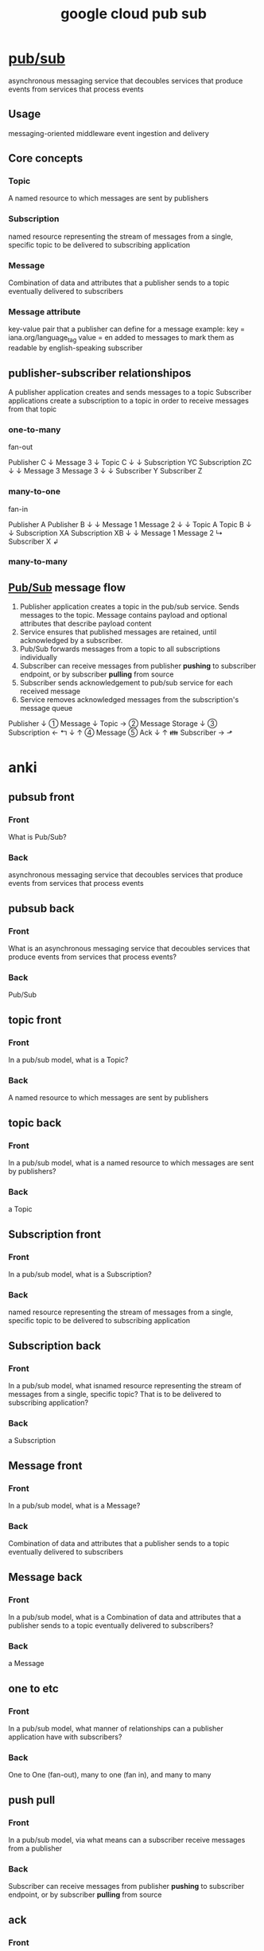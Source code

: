 #+title: google cloud pub sub
#+ROAM_TAGS: web
#+ROAM_KEY: https://cloud.google.com/pubsub/docs/overview

* [[file:20210616161237-pub_sub.org][pub/sub]]
  asynchronous messaging service that decoubles services that produce events from services that process events
** Usage
   messaging-oriented middleware
   event ingestion and delivery
** Core concepts
*** Topic
    A named resource to which messages are sent by publishers
*** Subscription
    named resource representing the stream of messages from a single, specific topic
    to be delivered to subscribing application
*** Message
    Combination of data and attributes that a publisher sends to a topic
      eventually delivered to subscribers
*** Message attribute
    key-value pair that a publisher can define for a message
    example:
      key = iana.org/language_tag
      value = en
      added to messages to mark them as readable by english-speaking subscriber
** publisher-subscriber relationshipos
   A publisher application creates and sends messages to a topic
   Subscriber applications create a subscription to a topic in order to receive messages from that topic
*** one-to-many
    fan-out

             Publisher C
                  ↓
               Message 3
                  ↓
              Topic C
           ↓              ↓
   Subscription YC  Subscription ZC
         ↓              ↓
    Message 3         Message 3
         ↓              ↓
    Subscriber Y    Subscriber Z

*** many-to-one

    fan-in

    Publisher A     Publisher B
         ↓              ↓
      Message 1      Message 2
         ↓              ↓
     Topic A         Topic B
         ↓              ↓
   Subscription XA  Subscription XB
         ↓              ↓
    Message 1         Message 2
         ↳  Subscriber X   ↲

*** many-to-many
** [[file:20210616161237-pub_sub.org][Pub/Sub]] message flow

1. Publisher application creates a topic in the pub/sub service. Sends messages to the topic. Message contains payload and optional attributes that describe payload content
2. Service ensures that published messages are retained, until acknowledged by a subscriber.
3. Pub/Sub forwards messages from a topic to all subscriptions individually
4. Subscriber can receive messages from publisher *pushing* to subscriber endpoint, or by subscriber *pulling* from source
5. Subscriber sends acknowledgement to pub/sub service for each received message
6. Service removes acknowledged messages from the subscription's message queue


                    Publisher
                        ↓
                  ① Message
                        ↓
                      Topic →  ②  Message Storage
                        ↓
                  ③ Subscription  ←  ↰
                        ↓            ↑
                  ④ Message        ⑤ Ack
                        ↓            ↑
                    👪 Subscriber →  ⬏

* anki
** pubsub front
   :PROPERTIES:
   :ANKI_DECK: Org Learning
   :ANKI_NOTE_TYPE: Basic (and reversed card)
   :ANKI_NOTE_ID: 1623833612206
   :END:

*** Front
  What is Pub/Sub?
*** Back
  asynchronous messaging service that decoubles services that produce events from services that process events

** pubsub back
   :PROPERTIES:
   :ANKI_DECK: Org Learning
   :ANKI_NOTE_TYPE: Basic (and reversed card)
   :ANKI_NOTE_ID: 1623833612311
   :END:

*** Front
  What is an asynchronous messaging service that decoubles services that produce events from services that process events?
*** Back
  Pub/Sub
** topic front
   :PROPERTIES:
   :ANKI_DECK: Org Learning
   :ANKI_NOTE_TYPE: Basic (and reversed card)
   :ANKI_NOTE_ID: 1623833644837
   :END:

*** Front
    In a pub/sub model, what is a Topic?
*** Back
    A named resource to which messages are sent by publishers

** topic back
   :PROPERTIES:
   :ANKI_DECK: Org Learning
   :ANKI_NOTE_TYPE: Basic (and reversed card)
   :ANKI_NOTE_ID: 1623833644936
   :END:

*** Front
    In a pub/sub model, what is a named resource to which messages are sent by publishers?
*** Back
    a Topic

** Subscription front
   :PROPERTIES:
   :ANKI_DECK: Org Learning
   :ANKI_NOTE_TYPE: Basic (and reversed card)
   :ANKI_NOTE_ID: 1623833645036
   :END:

*** Front
    In a pub/sub model, what is a Subscription?
*** Back
    named resource representing the stream of messages from a single, specific topic
    to be delivered to subscribing application

** Subscription back
   :PROPERTIES:
   :ANKI_DECK: Org Learning
   :ANKI_NOTE_TYPE: Basic (and reversed card)
   :ANKI_NOTE_ID: 1623833645136
   :END:

*** Front
    In a pub/sub model, what isnamed resource representing the stream of messages from a single, specific topic?
    That is to be delivered to subscribing application?
*** Back
    a Subscription

** Message front
   :PROPERTIES:
   :ANKI_DECK: Org Learning
   :ANKI_NOTE_TYPE: Basic (and reversed card)
   :ANKI_NOTE_ID: 1623833645240
   :END:

*** Front
    In a pub/sub model, what is a Message?
*** Back
    Combination of data and attributes that a publisher sends to a topic
    eventually delivered to subscribers

** Message back
   :PROPERTIES:
   :ANKI_DECK: Org Learning
   :ANKI_NOTE_TYPE: Basic (and reversed card)
   :ANKI_NOTE_ID: 1623833645412
   :END:

*** Front
    In a pub/sub model, what is a Combination of data and attributes that a publisher sends to a topic
    eventually delivered to subscribers?
*** Back
    a Message

** one to etc
   :PROPERTIES:
   :ANKI_DECK: Org Learning
   :ANKI_NOTE_TYPE: Basic (and reversed card)
   :ANKI_NOTE_ID: 1623833645510
   :END:

*** Front
    In a pub/sub model, what manner of relationships can a publisher application have with subscribers?
*** Back
    One to One (fan-out), many to one (fan in), and many to many

** push pull
   :PROPERTIES:
   :ANKI_DECK: Org Learning
   :ANKI_NOTE_TYPE: Basic (and reversed card)
   :ANKI_NOTE_ID: 1623833645612
   :END:

*** Front
    In a pub/sub model, via what means can a subscriber receive messages from a publisher
*** Back
  Subscriber can receive messages from publisher *pushing* to subscriber endpoint, or by subscriber *pulling* from source

** ack
   :PROPERTIES:
   :ANKI_DECK: Org Learning
   :ANKI_NOTE_TYPE: Basic (and reversed card)
   :ANKI_NOTE_ID: 1623833645711
   :END:

*** Front
    In a pub/sub model, what must happen before a publisher service will remove a message from the subscription's message queue?
*** Back
    Subscriber sends acknowledgement to pub/sub service for each received message
